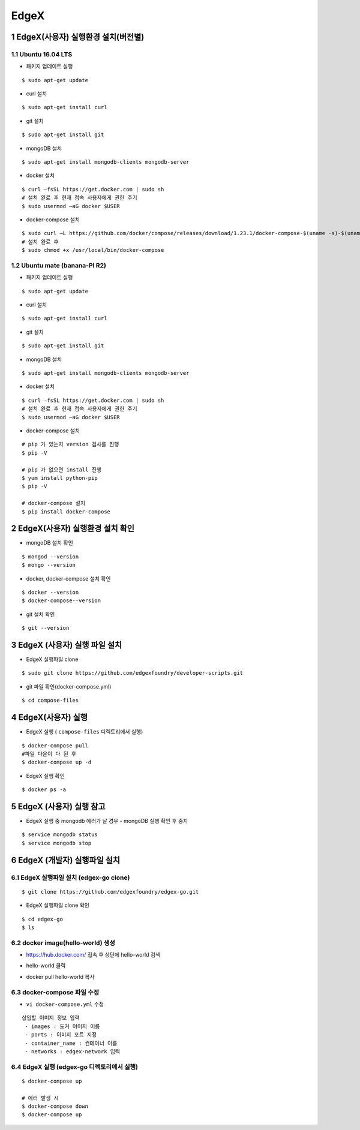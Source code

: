 EdgeX
=======
1 EdgeX(사용자) 실행환경 설치(버전별)
------------------------------------
1.1 Ubuntu 16.04 LTS
^^^^^^^^^^^^^^^^^^^^^
* 패키지 업데이트 실행
::

  $ sudo apt-get update
  
* curl 설치
::

  $ sudo apt-get install curl
  
* git 설치
::

   $ sudo apt-get install git
   
* mongoDB 설치
::

  $ sudo apt-get install mongodb-clients mongodb-server
  
* docker 설치
::

  $ curl –fsSL https://get.docker.com | sudo sh
  # 설치 완료 후 현재 접속 사용자에게 권한 주기
  $ sudo usermod –aG docker $USER 

* docker-compose 설치
::
  
  $ sudo curl –L https://github.com/docker/compose/releases/download/1.23.1/docker-compose-$(uname -s)-$(uname –m) -o /usr/local/bin/docker-compose
  # 설치 완료 후
  $ sudo chmod +x /usr/local/bin/docker-compose

1.2 Ubuntu mate (banana-PI R2)
^^^^^^^^^^^^^^^^^^^^^^^^^^^^^^^
* 패키지 업데이트 실행
::

  $ sudo apt-get update
  
* curl 설치
::

  $ sudo apt-get install curl
  
* git 설치
::

   $ sudo apt-get install git
   
* mongoDB 설치
::

  $ sudo apt-get install mongodb-clients mongodb-server
  
* docker 설치
::

  $ curl –fsSL https://get.docker.com | sudo sh
  # 설치 완료 후 현재 접속 사용자에게 권한 주기
  $ sudo usermod –aG docker $USER 

* docker-compose 설치
  
::

  # pip 가 있는지 version 검사를 진행
  $ pip -V
  
  # pip 가 없으면 install 진행
  $ yum install python-pip
  $ pip -V
  
  # docker-compose 설치
  $ pip install docker-compose
  
2 EdgeX(사용자) 실행환경 설치 확인
------------------------------------
* mongoDB 설치 확인

::

  $ mongod --version
  $ mongo --version

* docker, docker-compose 설치 확인

::

  $ docker --version
  $ docker-compose--version

* git 설치 확인

::

  $ git --version
  
3 EdgeX (사용자) 실행 파일 설치
------------------------------
* EdgeX 실행파일 clone
::

  $ sudo git clone https://github.com/edgexfoundry/developer-scripts.git

* git 파일 확인(docker-compose.yml)
::

  $ cd compose-files

4 EdgeX(사용자) 실행
--------------------
* EdgeX 실행 ( ``compose-files`` 디렉토리에서 실행)
::

  $ docker-compose pull
  #파일 다운이 다 된 후
  $ docker-compose up -d

* EdgeX 실행 확인
::

  $ docker ps -a

5 EdgeX (사용자) 실행 참고
--------------------------
* EdgeX 실행 중 mongodb 에러가 날 경우
  - mongoDB 실행 확인 후 중지
::
  
  $ service mongodb status
  $ service mongodb stop

6 EdgeX (개발자) 실행파일 설치
------------------------------
6.1 EdgeX 실행파일 설치 (edgex-go clone)
^^^^^^^^^^^^^^^^^^^^^^^^^^^^^^^^^^^^^^^^^^^^
::

  $ git clone https://github.com/edgexfoundry/edgex-go.git

- EdgeX 실행파일 clone 확인
::

  $ cd edgex-go
  $ ls
  
6.2 docker image(hello-world) 생성
^^^^^^^^^^^^^^^^^^^^^^^^^^^^^^^^^^^^
- https://hub.docker.com/ 접속 후 상단에 hello-world 검색

.. image:: images/edgex_01.png
   :scale: 50 %
   :alt: alternate text
   
- hello-world 클릭

.. image:: images/edgex_02.png
   :scale: 50 %
   :alt: alternate text
   
- docker pull hello-world 복사

.. image:: images/edgex_03.png
   :scale: 50 %
   :alt: alternate text
   
6.3 docker-compose 파일 수정
^^^^^^^^^^^^^^^^^^^^^^^^^^^^
- ``vi docker-compose.yml`` 수정

::

  삽입할 이미지 정보 입력
   - images : 도커 이미지 이름
   - ports : 이미지 포트 지정
   - container_name : 컨테이너 이름
   - networks : edgex-network 입력

6.4 EdgeX 실행 (edgex-go 디렉토리에서 실행)
^^^^^^^^^^^^^^^^^^^^^^^^^^^^^^^^^^^^^^^^^^^^^^

::

  $ docker-compose up
  
  # 에러 발생 시
  $ docker-compose down
  $ docker-compose up
